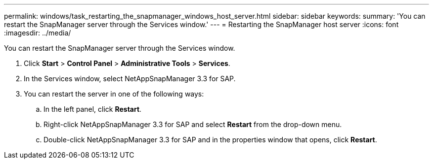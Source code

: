 ---
permalink: windows/task_restarting_the_snapmanager_windows_host_server.html
sidebar: sidebar
keywords: 
summary: 'You can restart the SnapManager server through the Services window.'
---
= Restarting the SnapManager host server
:icons: font
:imagesdir: ../media/

[.lead]
You can restart the SnapManager server through the Services window.

. Click *Start* > *Control Panel* > *Administrative Tools* > *Services*.
. In the Services window, select NetAppSnapManager 3.3 for SAP.
. You can restart the server in one of the following ways:
 .. In the left panel, click *Restart*.
 .. Right-click NetAppSnapManager 3.3 for SAP and select *Restart* from the drop-down menu.
 .. Double-click NetAppSnapManager 3.3 for SAP and in the properties window that opens, click *Restart*.
